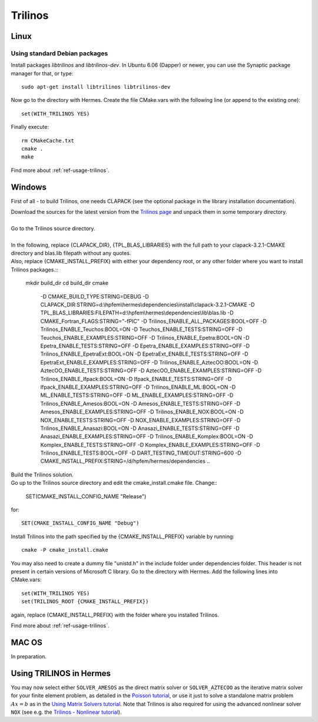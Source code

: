 Trilinos
--------

.. _Trilinos home page: http://trilinos.sandia.gov/
.. _solvers repository: https://github.com/hpfem/solvers
.. _manual: https://github.com/hpfem/solvers/raw/master/manuals/Trilinos10.6Tutorial.pdf

Linux
~~~~~

Using standard Debian packages
^^^^^^^^^^^^^^^^^^^^^^^^^^^^^^

Install packages `libtrilinos` and `libtrilinos-dev`. In Ubuntu 6.06 (Dapper)
or newer, you can use the Synaptic package manager for that, or type::

   sudo apt-get install libtrilinos libtrilinos-dev

Now go to the directory with Hermes. Create the file CMake.vars with the
following line (or append to the existing one)::

  set(WITH_TRILINOS YES)

Finally execute::
  
  rm CMakeCache.txt
  cmake .
  make

Find more about :ref:`ref-usage-trilinos`.

Windows
~~~~~~~
First of all - to build Trilinos, one needs CLAPACK (see the optional package in the library installation documentation).

| Download the sources for the latest version from the `Trilinos page <http://trilinos.sandia.gov/download/trilinos-10.6.html>`__ and unpack them in some temporary directory.
| 
| Go to the Trilinos source directory.
| 
| In the following, replace {CLAPACK_DIR}, {TPL_BLAS_LIBRARIES} with the full path to your clapack-3.2.1-CMAKE directory and blas.lib filepath without any quotes.
| Also, replace {CMAKE_INSTALL_PREFIX} with either your dependency root, or any other folder where you want to install Trilinos packages.::


    mkdir build_dir
    cd build_dir
    cmake \
     -D CMAKE_BUILD_TYPE:STRING=DEBUG \
     -D CLAPACK_DIR:STRING=d:\\hpfem\\hermes\\dependencies\\install\\clapack-3.2.1-CMAKE \
     -D TPL_BLAS_LIBRARIES:FILEPATH=d:\\hpfem\\hermes\\dependencies\\lib\\blas.lib \
     -D CMAKE_Fortran_FLAGS:STRING="-fPIC" \
     -D Trilinos_ENABLE_ALL_PACKAGES:BOOL=OFF \
     -D Trilinos_ENABLE_Teuchos:BOOL=ON \
     -D Teuchos_ENABLE_TESTS:STRING=OFF \
     -D Teuchos_ENABLE_EXAMPLES:STRING=OFF \
     -D Trilinos_ENABLE_Epetra:BOOL=ON \
     -D Epetra_ENABLE_TESTS:STRING=OFF \
     -D Epetra_ENABLE_EXAMPLES:STRING=OFF \
     -D Trilinos_ENABLE_EpetraExt:BOOL=ON \
     -D EpetraExt_ENABLE_TESTS:STRING=OFF \
     -D EpetraExt_ENABLE_EXAMPLES:STRING=OFF \
     -D Trilinos_ENABLE_AztecOO:BOOL=ON \
     -D AztecOO_ENABLE_TESTS:STRING=OFF \
     -D AztecOO_ENABLE_EXAMPLES:STRING=OFF \
     -D Trilinos_ENABLE_Ifpack:BOOL=ON \
     -D Ifpack_ENABLE_TESTS:STRING=OFF \
     -D Ifpack_ENABLE_EXAMPLES:STRING=OFF \
     -D Trilinos_ENABLE_ML:BOOL=ON \
     -D ML_ENABLE_TESTS:STRING=OFF \
     -D ML_ENABLE_EXAMPLES:STRING=OFF \
     -D Trilinos_ENABLE_Amesos:BOOL=ON \
     -D Amesos_ENABLE_TESTS:STRING=OFF \
     -D Amesos_ENABLE_EXAMPLES:STRING=OFF \
     -D Trilinos_ENABLE_NOX:BOOL=ON \
     -D NOX_ENABLE_TESTS:STRING=OFF \
     -D NOX_ENABLE_EXAMPLES:STRING=OFF \
     -D Trilinos_ENABLE_Anasazi:BOOL=ON \
     -D Anasazi_ENABLE_TESTS:STRING=OFF \
     -D Anasazi_ENABLE_EXAMPLES:STRING=OFF \
     -D Trilinos_ENABLE_Komplex:BOOL=ON \
     -D Komplex_ENABLE_TESTS:STRING=OFF \
     -D Komplex_ENABLE_EXAMPLES:STRING=OFF \
     -D Trilinos_ENABLE_TESTS:BOOL=OFF \
     -D DART_TESTING_TIMEOUT:STRING=600 \
     -D CMAKE_INSTALL_PREFIX:STRING=/d/hpfem/hermes/dependencies \	 
     ..
	
| Build the Trilinos solution.
| Go up to the Trilinos source directory and edit the cmake_install.cmake file. Change::

	SET(CMAKE_INSTALL_CONFIG_NAME "Release")
	
for::

	SET(CMAKE_INSTALL_CONFIG_NAME "Debug")
	
Install Trilinos into the path specified by the {CMAKE_INSTALL_PREFIX} variable by running::

	cmake -P cmake_install.cmake 
	
You may also need to create a dummy file "unistd.h" in the include folder under dependencies folder. This header is
not present in certain versions of Microsoft C library.
Go to the directory with Hermes. Add the following lines into CMake.vars::

    set(WITH_TRILINOS YES)
    set(TRILINOS_ROOT {CMAKE_INSTALL_PREFIX}) 
	
again, replace {CMAKE_INSTALL_PREFIX} with the folder where you installed Trilinos.

Find more about :ref:`ref-usage-trilinos`.

MAC OS
~~~~~~

In preparation.

.. _ref-usage-trilinos:

Using TRILINOS in Hermes
~~~~~~~~~~~~~~~~~~~~~~~~

You may now select either ``SOLVER_AMESOS`` as the direct matrix solver or 
``SOLVER_AZTECOO`` as the iterative matrix solver for your finite element problem, as detailed
in the `Poisson tutorial <http://http://hpfem.org/hermes/doc/src/hermes2d/P01-linear/03-poisson.html>`__, or use
it just to solve a standalone matrix problem :math:`Ax = b` as in the 
`Using Matrix Solvers tutorial <http://hpfem.org/hermes/doc/src/hermes2d/P08-miscellaneous/35-matrix-solvers.html>`__.
Note that Trilinos is also required for using the advanced nonlinear solver ``NOX`` (see e.g. the 
`Trilinos - Nonlinear tutorial <http://hpfem.org/hermes/doc/src/hermes2d/P07-trilinos/02-trilinos-nonlinear.html>`__).

